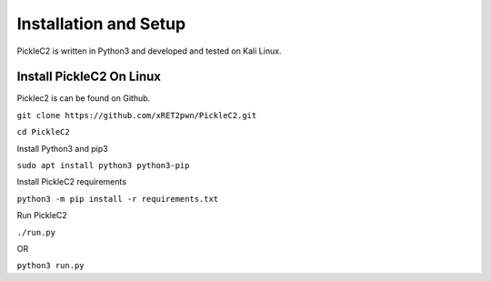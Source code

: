 ##############################
Installation and Setup
##############################

PickleC2 is written in Python3 and developed and tested on Kali Linux.

**************************
Install PickleC2 On Linux 
**************************

Picklec2 is can be found on Github.

``git clone https://github.com/xRET2pwn/PickleC2.git``

``cd PickleC2``  

Install Python3 and pip3


``sudo apt install python3 python3-pip``

Install PickleC2 requirements

``python3 -m pip install -r requirements.txt``

Run PickleC2 


``./run.py``

OR 

``python3 run.py``


.. raw:: html
   :file: buymeacoffe.html